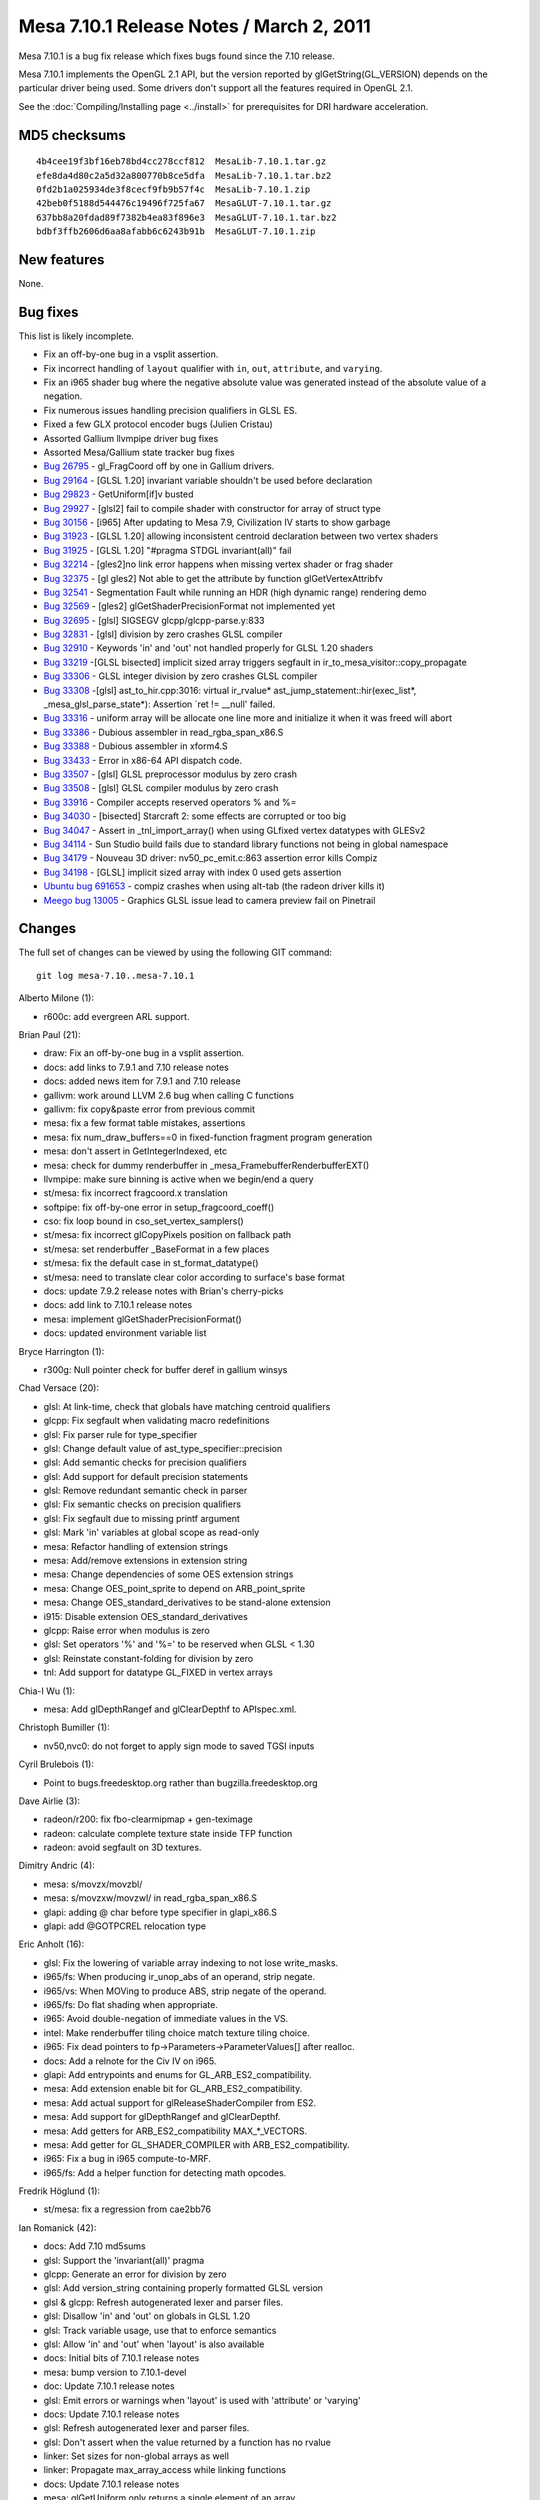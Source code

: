 Mesa 7.10.1 Release Notes / March 2, 2011
=========================================

Mesa 7.10.1 is a bug fix release which fixes bugs found since the 7.10
release.

Mesa 7.10.1 implements the OpenGL 2.1 API, but the version reported by
glGetString(GL_VERSION) depends on the particular driver being used.
Some drivers don't support all the features required in OpenGL 2.1.

See the :doc:`Compiling/Installing page <../install>` for
prerequisites for DRI hardware acceleration.

MD5 checksums
-------------

::

   4b4cee19f3bf16eb78bd4cc278ccf812  MesaLib-7.10.1.tar.gz
   efe8da4d80c2a5d32a800770b8ce5dfa  MesaLib-7.10.1.tar.bz2
   0fd2b1a025934de3f8cecf9fb9b57f4c  MesaLib-7.10.1.zip
   42beb0f5188d544476c19496f725fa67  MesaGLUT-7.10.1.tar.gz
   637bb8a20fdad89f7382b4ea83f896e3  MesaGLUT-7.10.1.tar.bz2
   bdbf3ffb2606d6aa8afabb6c6243b91b  MesaGLUT-7.10.1.zip

New features
------------

None.

Bug fixes
---------

This list is likely incomplete.

-  Fix an off-by-one bug in a vsplit assertion.
-  Fix incorrect handling of ``layout`` qualifier with ``in``, ``out``,
   ``attribute``, and ``varying``.
-  Fix an i965 shader bug where the negative absolute value was
   generated instead of the absolute value of a negation.
-  Fix numerous issues handling precision qualifiers in GLSL ES.
-  Fixed a few GLX protocol encoder bugs (Julien Cristau)
-  Assorted Gallium llvmpipe driver bug fixes
-  Assorted Mesa/Gallium state tracker bug fixes
-  `Bug 26795 <https://bugs.freedesktop.org/show_bug.cgi?id=26795>`__ -
   gl_FragCoord off by one in Gallium drivers.
-  `Bug 29164 <https://bugs.freedesktop.org/show_bug.cgi?id=29164>`__ -
   [GLSL 1.20] invariant variable shouldn't be used before declaration
-  `Bug 29823 <https://bugs.freedesktop.org/show_bug.cgi?id=29823>`__ -
   GetUniform[if]v busted
-  `Bug 29927 <https://bugs.freedesktop.org/show_bug.cgi?id=29927>`__ -
   [glsl2] fail to compile shader with constructor for array of struct
   type
-  `Bug 30156 <https://bugs.freedesktop.org/show_bug.cgi?id=30156>`__ -
   [i965] After updating to Mesa 7.9, Civilization IV starts to show
   garbage
-  `Bug 31923 <https://bugs.freedesktop.org/show_bug.cgi?id=31923>`__ -
   [GLSL 1.20] allowing inconsistent centroid declaration between two
   vertex shaders
-  `Bug 31925 <https://bugs.freedesktop.org/show_bug.cgi?id=31925>`__ -
   [GLSL 1.20] "#pragma STDGL invariant(all)" fail
-  `Bug 32214 <https://bugs.freedesktop.org/show_bug.cgi?id=32214>`__ -
   [gles2]no link error happens when missing vertex shader or frag
   shader
-  `Bug 32375 <https://bugs.freedesktop.org/show_bug.cgi?id=32375>`__ -
   [gl gles2] Not able to get the attribute by function
   glGetVertexAttribfv
-  `Bug 32541 <https://bugs.freedesktop.org/show_bug.cgi?id=32541>`__ -
   Segmentation Fault while running an HDR (high dynamic range)
   rendering demo
-  `Bug 32569 <https://bugs.freedesktop.org/show_bug.cgi?id=32569>`__ -
   [gles2] glGetShaderPrecisionFormat not implemented yet
-  `Bug 32695 <https://bugs.freedesktop.org/show_bug.cgi?id=32695>`__ -
   [glsl] SIGSEGV glcpp/glcpp-parse.y:833
-  `Bug 32831 <https://bugs.freedesktop.org/show_bug.cgi?id=32831>`__ -
   [glsl] division by zero crashes GLSL compiler
-  `Bug 32910 <https://bugs.freedesktop.org/show_bug.cgi?id=32910>`__ -
   Keywords 'in' and 'out' not handled properly for GLSL 1.20 shaders
-  `Bug 33219 <https://bugs.freedesktop.org/show_bug.cgi?id=33219>`__
   -[GLSL bisected] implicit sized array triggers segfault in
   ir_to_mesa_visitor::copy_propagate
-  `Bug 33306 <https://bugs.freedesktop.org/show_bug.cgi?id=33306>`__ -
   GLSL integer division by zero crashes GLSL compiler
-  `Bug 33308 <https://bugs.freedesktop.org/show_bug.cgi?id=33308>`__
   -[glsl] ast_to_hir.cpp:3016: virtual ir_rvalue\*
   ast_jump_statement::hir(exec_list*, \_mesa_glsl_parse_state*):
   Assertion \`ret != \__null' failed.
-  `Bug 33316 <https://bugs.freedesktop.org/show_bug.cgi?id=33316>`__ -
   uniform array will be allocate one line more and initialize it when
   it was freed will abort
-  `Bug 33386 <https://bugs.freedesktop.org/show_bug.cgi?id=33386>`__ -
   Dubious assembler in read_rgba_span_x86.S
-  `Bug 33388 <https://bugs.freedesktop.org/show_bug.cgi?id=33388>`__ -
   Dubious assembler in xform4.S
-  `Bug 33433 <https://bugs.freedesktop.org/show_bug.cgi?id=33433>`__ -
   Error in x86-64 API dispatch code.
-  `Bug 33507 <https://bugs.freedesktop.org/show_bug.cgi?id=33507>`__ -
   [glsl] GLSL preprocessor modulus by zero crash
-  `Bug 33508 <https://bugs.freedesktop.org/show_bug.cgi?id=33508>`__ -
   [glsl] GLSL compiler modulus by zero crash
-  `Bug 33916 <https://bugs.freedesktop.org/show_bug.cgi?id=33916>`__ -
   Compiler accepts reserved operators % and %=
-  `Bug 34030 <https://bugs.freedesktop.org/show_bug.cgi?id=34030>`__ -
   [bisected] Starcraft 2: some effects are corrupted or too big
-  `Bug 34047 <https://bugs.freedesktop.org/show_bug.cgi?id=34047>`__ -
   Assert in \_tnl_import_array() when using GLfixed vertex datatypes
   with GLESv2
-  `Bug 34114 <https://bugs.freedesktop.org/show_bug.cgi?id=34114>`__ -
   Sun Studio build fails due to standard library functions not being in
   global namespace
-  `Bug 34179 <https://bugs.freedesktop.org/show_bug.cgi?id=34179>`__ -
   Nouveau 3D driver: nv50_pc_emit.c:863 assertion error kills Compiz
-  `Bug 34198 <https://bugs.freedesktop.org/show_bug.cgi?id=34198>`__ -
   [GLSL] implicit sized array with index 0 used gets assertion
-  `Ubuntu bug
   691653 <https://bugs.launchpad.net/ubuntu/+source/mesa/+bug/691653>`__
   - compiz crashes when using alt-tab (the radeon driver kills it)
-  `Meego bug 13005 <https://bugs.meego.com/show_bug.cgi?id=13005>`__ -
   Graphics GLSL issue lead to camera preview fail on Pinetrail

Changes
-------

The full set of changes can be viewed by using the following GIT
command:

::

     git log mesa-7.10..mesa-7.10.1

Alberto Milone (1):

-  r600c: add evergreen ARL support.

Brian Paul (21):

-  draw: Fix an off-by-one bug in a vsplit assertion.
-  docs: add links to 7.9.1 and 7.10 release notes
-  docs: added news item for 7.9.1 and 7.10 release
-  gallivm: work around LLVM 2.6 bug when calling C functions
-  gallivm: fix copy&paste error from previous commit
-  mesa: fix a few format table mistakes, assertions
-  mesa: fix num_draw_buffers==0 in fixed-function fragment program
   generation
-  mesa: don't assert in GetIntegerIndexed, etc
-  mesa: check for dummy renderbuffer in
   \_mesa_FramebufferRenderbufferEXT()
-  llvmpipe: make sure binning is active when we begin/end a query
-  st/mesa: fix incorrect fragcoord.x translation
-  softpipe: fix off-by-one error in setup_fragcoord_coeff()
-  cso: fix loop bound in cso_set_vertex_samplers()
-  st/mesa: fix incorrect glCopyPixels position on fallback path
-  st/mesa: set renderbuffer \_BaseFormat in a few places
-  st/mesa: fix the default case in st_format_datatype()
-  st/mesa: need to translate clear color according to surface's base
   format
-  docs: update 7.9.2 release notes with Brian's cherry-picks
-  docs: add link to 7.10.1 release notes
-  mesa: implement glGetShaderPrecisionFormat()
-  docs: updated environment variable list

Bryce Harrington (1):

-  r300g: Null pointer check for buffer deref in gallium winsys

Chad Versace (20):

-  glsl: At link-time, check that globals have matching centroid
   qualifiers
-  glcpp: Fix segfault when validating macro redefinitions
-  glsl: Fix parser rule for type_specifier
-  glsl: Change default value of ast_type_specifier::precision
-  glsl: Add semantic checks for precision qualifiers
-  glsl: Add support for default precision statements
-  glsl: Remove redundant semantic check in parser
-  glsl: Fix semantic checks on precision qualifiers
-  glsl: Fix segfault due to missing printf argument
-  glsl: Mark 'in' variables at global scope as read-only
-  mesa: Refactor handling of extension strings
-  mesa: Add/remove extensions in extension string
-  mesa: Change dependencies of some OES extension strings
-  mesa: Change OES_point_sprite to depend on ARB_point_sprite
-  mesa: Change OES_standard_derivatives to be stand-alone extension
-  i915: Disable extension OES_standard_derivatives
-  glcpp: Raise error when modulus is zero
-  glsl: Set operators '%' and '%=' to be reserved when GLSL < 1.30
-  glsl: Reinstate constant-folding for division by zero
-  tnl: Add support for datatype GL_FIXED in vertex arrays

Chia-I Wu (1):

-  mesa: Add glDepthRangef and glClearDepthf to APIspec.xml.

Christoph Bumiller (1):

-  nv50,nvc0: do not forget to apply sign mode to saved TGSI inputs

Cyril Brulebois (1):

-  Point to bugs.freedesktop.org rather than bugzilla.freedesktop.org

Dave Airlie (3):

-  radeon/r200: fix fbo-clearmipmap + gen-teximage
-  radeon: calculate complete texture state inside TFP function
-  radeon: avoid segfault on 3D textures.

Dimitry Andric (4):

-  mesa: s/movzx/movzbl/
-  mesa: s/movzxw/movzwl/ in read_rgba_span_x86.S
-  glapi: adding @ char before type specifier in glapi_x86.S
-  glapi: add @GOTPCREL relocation type

Eric Anholt (16):

-  glsl: Fix the lowering of variable array indexing to not lose
   write_masks.
-  i965/fs: When producing ir_unop_abs of an operand, strip negate.
-  i965/vs: When MOVing to produce ABS, strip negate of the operand.
-  i965/fs: Do flat shading when appropriate.
-  i965: Avoid double-negation of immediate values in the VS.
-  intel: Make renderbuffer tiling choice match texture tiling choice.
-  i965: Fix dead pointers to fp->Parameters->ParameterValues[] after
   realloc.
-  docs: Add a relnote for the Civ IV on i965.
-  glapi: Add entrypoints and enums for GL_ARB_ES2_compatibility.
-  mesa: Add extension enable bit for GL_ARB_ES2_compatibility.
-  mesa: Add actual support for glReleaseShaderCompiler from ES2.
-  mesa: Add support for glDepthRangef and glClearDepthf.
-  mesa: Add getters for ARB_ES2_compatibility MAX_*_VECTORS.
-  mesa: Add getter for GL_SHADER_COMPILER with ARB_ES2_compatibility.
-  i965: Fix a bug in i965 compute-to-MRF.
-  i965/fs: Add a helper function for detecting math opcodes.

Fredrik Höglund (1):

-  st/mesa: fix a regression from cae2bb76

Ian Romanick (42):

-  docs: Add 7.10 md5sums
-  glsl: Support the 'invariant(all)' pragma
-  glcpp: Generate an error for division by zero
-  glsl: Add version_string containing properly formatted GLSL version
-  glsl & glcpp: Refresh autogenerated lexer and parser files.
-  glsl: Disallow 'in' and 'out' on globals in GLSL 1.20
-  glsl: Track variable usage, use that to enforce semantics
-  glsl: Allow 'in' and 'out' when 'layout' is also available
-  docs: Initial bits of 7.10.1 release notes
-  mesa: bump version to 7.10.1-devel
-  doc: Update 7.10.1 release notes
-  glsl: Emit errors or warnings when 'layout' is used with 'attribute'
   or 'varying'
-  docs: Update 7.10.1 release notes
-  glsl: Refresh autogenerated lexer and parser files.
-  glsl: Don't assert when the value returned by a function has no
   rvalue
-  linker: Set sizes for non-global arrays as well
-  linker: Propagate max_array_access while linking functions
-  docs: Update 7.10.1 release notes
-  mesa: glGetUniform only returns a single element of an array
-  linker: Generate link errors when ES shaders are missing stages
-  mesa: Fix error checks in GetVertexAttrib functions
-  Use C-style system headers in C++ code to avoid issues with std::
   namespace
-  docs: Update 7.10.1 release notes
-  glapi: Regenerate for GL_ARB_ES2_compatibility.
-  mesa: Connect glGetShaderPrecisionFormat into the dispatch table
-  i965: Set correct values for range/precision of fragment shader types
-  i915: Set correct values for range/precision of fragment shader types
-  intel: Fix typeos from 3d028024 and 790ff232
-  glsl: Ensure that all GLSL versions are supported in the stand-alone
   compiler
-  glsl: Reject shader versions not supported by the implementation
-  mesa: Initial size for secondary color array is 3
-  glsl: Finish out the reduce/reduce error fixes
-  glsl: Regenerate compiler and glcpp files from cherry picks
-  linker: Fix off-by-one error implicit array sizing
-  docs: update 7.10.1 release notes with Ian's recent cherry picks
-  i915: Only mark a register as available if all components are written
-  i915: Calculate partial result to temp register first
-  i915: Force lowering of all types of indirect array accesses in the
   FS
-  docs: Update 7.10.1 with (hopefully) the last of the cherry picks
-  docs: Clean up bug fixes list
-  intel: Remove driver date and related bits from renderer string
-  mesa: set version string to 7.10.1 (final)

Jian Zhao (1):

-  mesa: fix an error in uniform arrays in row calculating.

Julien Cristau (3):

-  glx: fix request lengths
-  glx: fix GLXChangeDrawableAttributesSGIX request
-  glx: fix length of GLXGetFBConfigsSGIX

Keith Packard (1):

-  glsl: Eliminate reduce/reduce conflicts in glsl grammar

Kenneth Graunke (20):

-  glsl: Expose a public glsl_type::void_type const pointer.
-  glsl: Don't bother unsetting a destructor that was never set.
-  glsl, i965: Remove unnecessary talloc includes.
-  glcpp: Remove use of talloc reference counting.
-  ralloc: Add a fake implementation of ralloc based on talloc.
-  Convert everything from the talloc API to the ralloc API.
-  ralloc: a new MIT-licensed recursive memory allocator.
-  Remove talloc from the make and automake build systems.
-  Remove talloc from the SCons build system.
-  Remove the talloc sources from the Mesa repository.
-  glsl: Fix use of uninitialized values in \_mesa_glsl_parse_state
   ctor.
-  i965/fs: Apply source modifier workarounds to POW as well.
-  i965: Fix shaders that write to gl_PointSize on Sandybridge.
-  i965/fs: Avoid register coalescing away gen6 MATH workarounds.
-  i965/fs: Correctly set up gl_FragCoord.w on Sandybridge.
-  i965: Increase Sandybridge point size clamp.
-  i965/fs: Refactor control flow stack handling.
-  i965: Increase Sandybridge point size clamp in the clip state.
-  glsl: Use reralloc instead of plain realloc.
-  Revert "i965/fs: Correctly set up gl_FragCoord.w on Sandybridge."

Marek Olšák (4):

-  docs: fix messed up names with special characters in relnotes-7.10
-  docs: fix messed up names with special characters in relnotes-7.9.1
-  mesa: fix texture3D mipmap generation for UNSIGNED_BYTE_3_3_2
-  st/dri: Track drawable context bindings

Paulo Zanoni (1):

-  dri_util: fail driCreateNewScreen if InitScreen is NULL

Sam Hocevar (2):

-  docs: add glsl info
-  docs: fix glsl_compiler name

Tom Fogal (1):

-  Regenerate gl_mangle.h.

Tom Stellard (2):

-  r300/compiler: Disable register rename pass on r500
-  r300/compiler: Don't erase sources when converting RGB->Alpha

Vinson Lee (3):

-  ralloc: Add missing va_end following va_copy.
-  mesa: Move declaration before code in extensions.c.
-  mesa: Move loop variable declarations outside for loop in
   extensions.c.

nobled (1):

-  glx: Put null check before use
